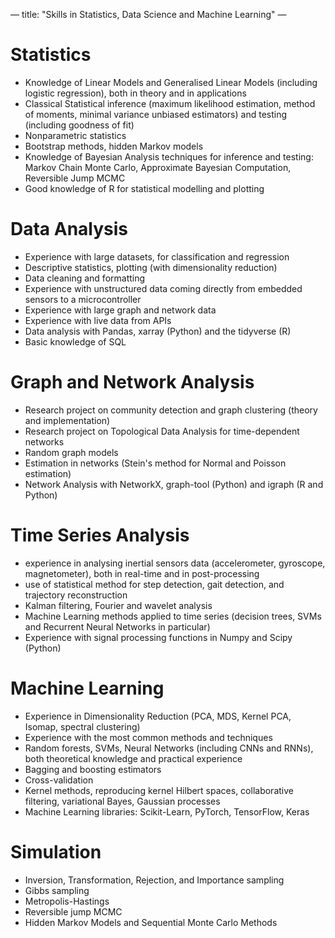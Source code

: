 ---
title: "Skills in Statistics, Data Science and Machine Learning"
---


* Statistics

  - Knowledge of Linear Models and Generalised Linear Models
    (including logistic regression), both in theory and in
    applications
  - Classical Statistical inference (maximum likelihood estimation,
    method of moments, minimal variance unbiased estimators) and
    testing (including goodness of fit)
  - Nonparametric statistics
  - Bootstrap methods, hidden Markov models
  - Knowledge of Bayesian Analysis techniques for inference and
    testing: Markov Chain Monte Carlo, Approximate Bayesian
    Computation, Reversible Jump MCMC
  - Good knowledge of R for statistical modelling and plotting

* Data Analysis

  - Experience with large datasets, for classification and regression
  - Descriptive statistics, plotting (with dimensionality reduction)
  - Data cleaning and formatting
  - Experience with unstructured data coming directly from embedded
    sensors to a microcontroller
  - Experience with large graph and network data
  - Experience with live data from APIs
  - Data analysis with Pandas, xarray (Python) and the tidyverse (R)
  - Basic knowledge of SQL

* Graph and Network Analysis

  - Research project on community detection and graph clustering
    (theory and implementation)
  - Research project on Topological Data Analysis for time-dependent
    networks
  - Random graph models
  - Estimation in networks (Stein's method for Normal and Poisson
    estimation)
  - Network Analysis with NetworkX, graph-tool (Python) and igraph (R
    and Python)

* Time Series Analysis

  - experience in analysing inertial sensors data (accelerometer,
    gyroscope, magnetometer), both in real-time and in post-processing
  - use of statistical method for step detection, gait detection, and
    trajectory reconstruction
  - Kalman filtering, Fourier and wavelet analysis
  - Machine Learning methods applied to time series (decision trees,
    SVMs and Recurrent Neural Networks in particular)
  - Experience with signal processing functions in Numpy and Scipy
    (Python)

* Machine Learning

  - Experience in Dimensionality Reduction (PCA, MDS, Kernel PCA,
    Isomap, spectral clustering)
  - Experience with the most common methods and techniques
  - Random forests, SVMs, Neural Networks (including CNNs and RNNs),
    both theoretical knowledge and practical experience
  - Bagging and boosting estimators
  - Cross-validation
  - Kernel methods, reproducing kernel Hilbert spaces, collaborative
    filtering, variational Bayes, Gaussian processes
  - Machine Learning libraries: Scikit-Learn, PyTorch, TensorFlow,
    Keras

* Simulation

  - Inversion, Transformation, Rejection, and Importance sampling
  - Gibbs sampling
  - Metropolis-Hastings
  - Reversible jump MCMC
  - Hidden Markov Models and Sequential Monte Carlo Methods
